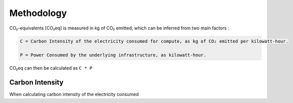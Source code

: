 .. _methodology:

Methodology
===========

CO₂-equivalents [CO₂eq] is measured in kg of CO₂ emitted, which can be inferred from two main factors :

.. code-block:: text

    C = Carbon Intensity of the electricity consumed for compute, as kg of CO₂ emitted per kilowatt-hour.

    P = Power Consumed by the underlying infrastructure, as kilowatt-hour.

CO₂eq can then be calculated as ``C * P``


Carbon Intensity
----------------

When calculating carbon intensity of the electricity consumed

